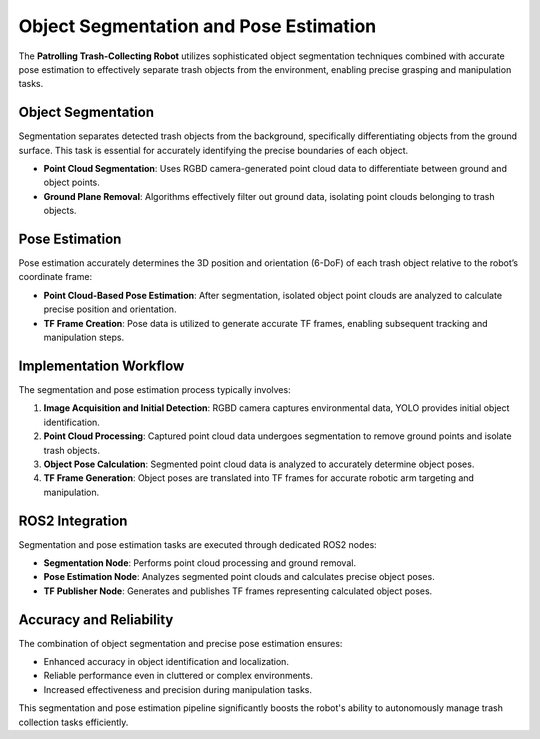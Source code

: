 Object Segmentation and Pose Estimation
========================================

The **Patrolling Trash-Collecting Robot** utilizes sophisticated object segmentation techniques combined with accurate pose estimation to effectively separate trash objects from the environment, enabling precise grasping and manipulation tasks.


Object Segmentation
--------------------

Segmentation separates detected trash objects from the background, specifically differentiating objects from the ground surface. This task is essential for accurately identifying the precise boundaries of each object.

- **Point Cloud Segmentation**: Uses RGBD camera-generated point cloud data to differentiate between ground and object points.
- **Ground Plane Removal**: Algorithms effectively filter out ground data, isolating point clouds belonging to trash objects.


Pose Estimation
----------------

Pose estimation accurately determines the 3D position and orientation (6-DoF) of each trash object relative to the robot’s coordinate frame:

- **Point Cloud-Based Pose Estimation**: After segmentation, isolated object point clouds are analyzed to calculate precise position and orientation.
- **TF Frame Creation**: Pose data is utilized to generate accurate TF frames, enabling subsequent tracking and manipulation steps.


Implementation Workflow
------------------------

The segmentation and pose estimation process typically involves:

1. **Image Acquisition and Initial Detection**: RGBD camera captures environmental data, YOLO provides initial object identification.
2. **Point Cloud Processing**: Captured point cloud data undergoes segmentation to remove ground points and isolate trash objects.
3. **Object Pose Calculation**: Segmented point cloud data is analyzed to accurately determine object poses.
4. **TF Frame Generation**: Object poses are translated into TF frames for accurate robotic arm targeting and manipulation.


ROS2 Integration
-----------------

Segmentation and pose estimation tasks are executed through dedicated ROS2 nodes:

- **Segmentation Node**: Performs point cloud processing and ground removal.
- **Pose Estimation Node**: Analyzes segmented point clouds and calculates precise object poses.
- **TF Publisher Node**: Generates and publishes TF frames representing calculated object poses.


Accuracy and Reliability
-------------------------

The combination of object segmentation and precise pose estimation ensures:

- Enhanced accuracy in object identification and localization.
- Reliable performance even in cluttered or complex environments.
- Increased effectiveness and precision during manipulation tasks.

This segmentation and pose estimation pipeline significantly boosts the robot's ability to autonomously manage trash collection tasks efficiently.
